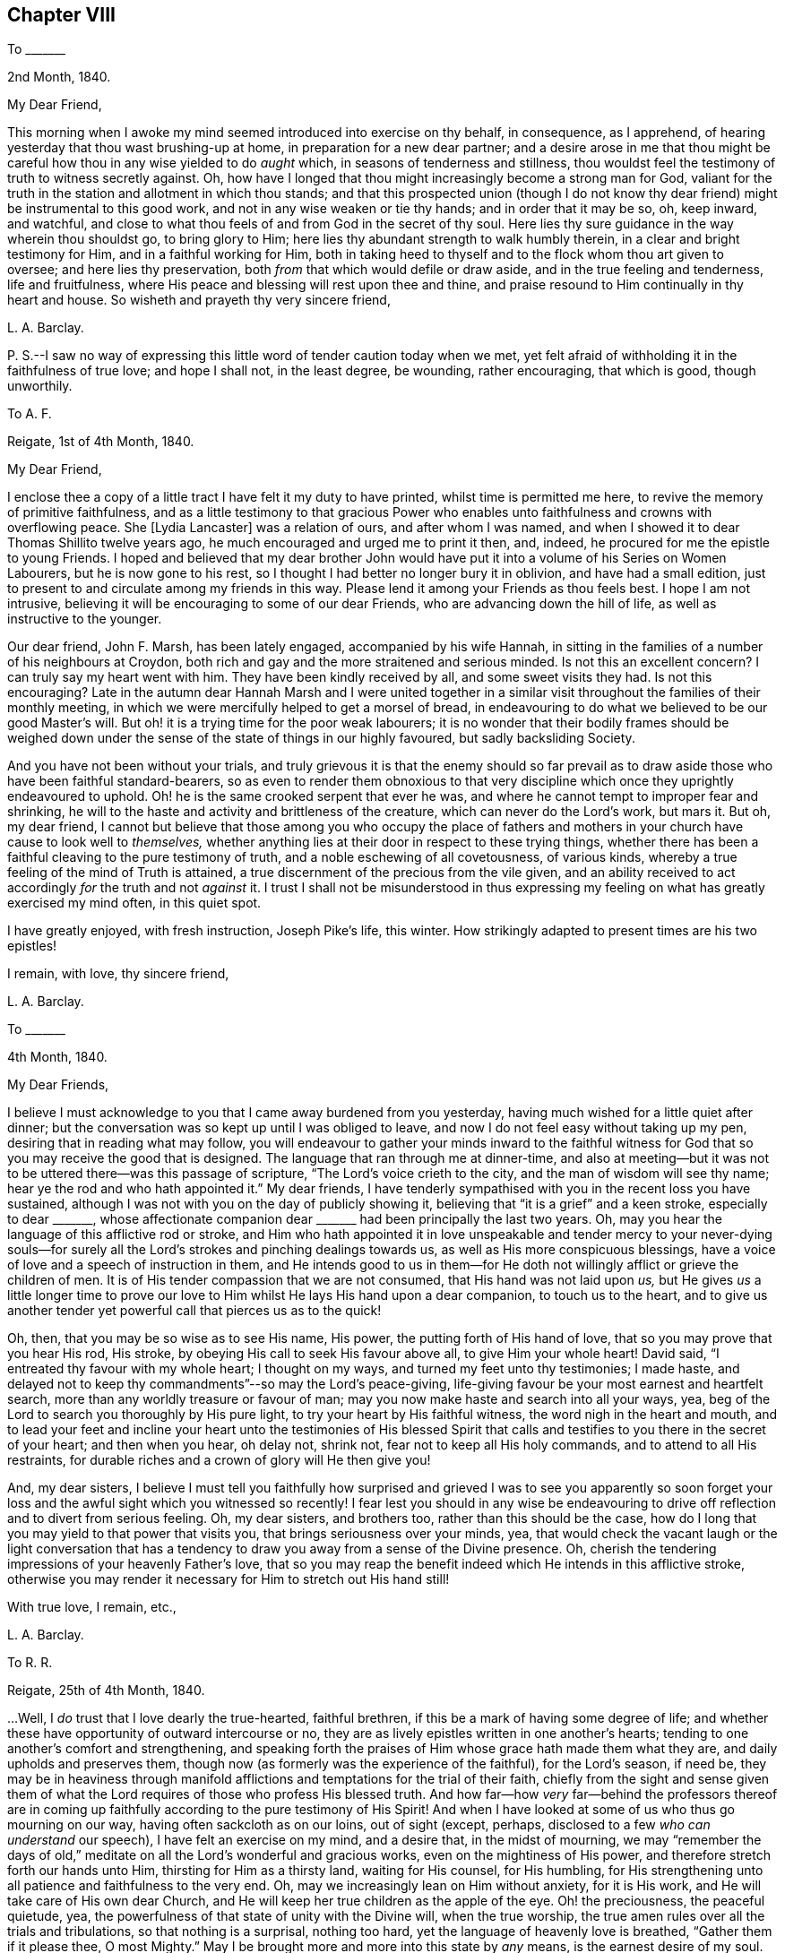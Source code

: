 == Chapter VIII

[.letter-heading]
To +++_______+++

[.signed-section-context-open]
2nd Month, 1840.

[.salutation]
My Dear Friend,

This morning when I awoke my mind seemed introduced into exercise on thy behalf,
in consequence, as I apprehend, of hearing yesterday that thou wast brushing-up at home,
in preparation for a new dear partner;
and a desire arose in me that thou might be careful
how thou in any wise yielded to do _aught_ which,
in seasons of tenderness and stillness,
thou wouldst feel the testimony of truth to witness secretly against.
Oh, how have I longed that thou might increasingly become a strong man for God,
valiant for the truth in the station and allotment in which thou stands;
and that this prospected union (though I do not know thy
dear friend) might be instrumental to this good work,
and not in any wise weaken or tie thy hands; and in order that it may be so, oh,
keep inward, and watchful,
and close to what thou feels of and from God in the secret of thy soul.
Here lies thy sure guidance in the way wherein thou shouldst go, to bring glory to Him;
here lies thy abundant strength to walk humbly therein,
in a clear and bright testimony for Him, and in a faithful working for Him,
both in taking heed to thyself and to the flock whom thou art given to oversee;
and here lies thy preservation, both _from_ that which would defile or draw aside,
and in the true feeling and tenderness, life and fruitfulness,
where His peace and blessing will rest upon thee and thine,
and praise resound to Him continually in thy heart and house.
So wisheth and prayeth thy very sincere friend,

[.signed-section-signature]
L+++.+++ A. Barclay.

[.postscript]
====

P+++.+++ S.--I saw no way of expressing this little word of tender caution today when we met,
yet felt afraid of withholding it in the faithfulness of true love; and hope I shall not,
in the least degree, be wounding, rather encouraging, that which is good,
though unworthily.

====

[.letter-heading]
To A. F.

[.signed-section-context-open]
Reigate, 1st of 4th Month, 1840.

[.salutation]
My Dear Friend,

I enclose thee a copy of a little tract I have felt it my duty to have printed,
whilst time is permitted me here, to revive the memory of primitive faithfulness,
and as a little testimony to that gracious Power who enables
unto faithfulness and crowns with overflowing peace.
She +++[+++Lydia Lancaster]
was a relation of ours, and after whom I was named,
and when I showed it to dear Thomas Shillito twelve years ago,
he much encouraged and urged me to print it then, and, indeed,
he procured for me the epistle to young Friends.
I hoped and believed that my dear brother John would have
put it into a volume of his [.book-title]#Series on Women Labourers,#
but he is now gone to his rest, so I thought I had better no longer bury it in oblivion,
and have had a small edition,
just to present to and circulate among my friends in this way.
Please lend it among your Friends as thou feels best.
I hope I am not intrusive, believing it will be encouraging to some of our dear Friends,
who are advancing down the hill of life, as well as instructive to the younger.

Our dear friend, John F. Marsh, has been lately engaged, accompanied by his wife Hannah,
in sitting in the families of a number of his neighbours at Croydon,
both rich and gay and the more straitened and serious minded.
Is not this an excellent concern?
I can truly say my heart went with him.
They have been kindly received by all, and some sweet visits they had.
Is not this encouraging?
Late in the autumn dear Hannah Marsh and I were united together
in a similar visit throughout the families of their monthly meeting,
in which we were mercifully helped to get a morsel of bread,
in endeavouring to do what we believed to be our good Master`'s will.
But oh! it is a trying time for the poor weak labourers;
it is no wonder that their bodily frames should be weighed down
under the sense of the state of things in our highly favoured,
but sadly backsliding Society.

And you have not been without your trials,
and truly grievous it is that the enemy should so far prevail
as to draw aside those who have been faithful standard-bearers,
so as even to render them obnoxious to that very discipline
which once they uprightly endeavoured to uphold.
Oh! he is the same crooked serpent that ever he was,
and where he cannot tempt to improper fear and shrinking,
he will to the haste and activity and brittleness of the creature,
which can never do the Lord`'s work, but mars it.
But oh, my dear friend,
I cannot but believe that those among you who occupy the place of fathers
and mothers in your church have cause to look well to _themselves,_
whether anything lies at their door in respect to these trying things,
whether there has been a faithful cleaving to the pure testimony of truth,
and a noble eschewing of all covetousness, of various kinds,
whereby a true feeling of the mind of Truth is attained,
a true discernment of the precious from the vile given,
and an ability received to act accordingly _for_ the truth and not _against_ it.
I trust I shall not be misunderstood in thus expressing
my feeling on what has greatly exercised my mind often,
in this quiet spot.

I have greatly enjoyed, with fresh instruction, Joseph Pike`'s life, this winter.
How strikingly adapted to present times are his two epistles!

[.signed-section-closing]
I remain, with love, thy sincere friend,

[.signed-section-signature]
L+++.+++ A. Barclay.

[.letter-heading]
To +++_______+++

[.signed-section-context-open]
4th Month, 1840.

[.salutation]
My Dear Friends,

I believe I must acknowledge to you that I came away burdened from you yesterday,
having much wished for a little quiet after dinner;
but the conversation was so kept up until I was obliged to leave,
and now I do not feel easy without taking up my pen,
desiring that in reading what may follow,
you will endeavour to gather your minds inward to the faithful
witness for God that so you may receive the good that is designed.
The language that ran through me at dinner-time,
and also at meeting--but it was not to be uttered there--was this passage of scripture,
"`The Lord`'s voice crieth to the city, and the man of wisdom will see thy name;
hear ye the rod and who hath appointed it.`"
My dear friends,
I have tenderly sympathised with you in the recent loss you have sustained,
although I was not with you on the day of publicly showing it,
believing that "`it is a grief`" and a keen stroke, especially to dear +++_______+++,
whose affectionate companion dear +++_______+++ had been principally the last two years.
Oh, may you hear the language of this afflictive rod or stroke,
and Him who hath appointed it in love unspeakable and tender mercy to your never-dying
souls--for surely all the Lord`'s strokes and pinching dealings towards us,
as well as His more conspicuous blessings,
have a voice of love and a speech of instruction in them,
and He intends good to us in them--for He doth not
willingly afflict or grieve the children of men.
It is of His tender compassion that we are not consumed,
that His hand was not laid upon _us,_
but He gives _us_ a little longer time to prove our love to
Him whilst He lays His hand upon a dear companion,
to touch us to the heart,
and to give us another tender yet powerful call that pierces us as to the quick!

Oh, then, that you may be so wise as to see His name, His power,
the putting forth of His hand of love, that so you may prove that you hear His rod,
His stroke, by obeying His call to seek His favour above all,
to give Him your whole heart!
David said, "`I entreated thy favour with my whole heart; I thought on my ways,
and turned my feet unto thy testimonies; I made haste,
and delayed not to keep thy commandments`"--so may the Lord`'s peace-giving,
life-giving favour be your most earnest and heartfelt search,
more than any worldly treasure or favour of man;
may you now make haste and search into all your ways, yea,
beg of the Lord to search you thoroughly by His pure light,
to try your heart by His faithful witness, the word nigh in the heart and mouth,
and to lead your feet and incline your heart unto the testimonies of His blessed
Spirit that calls and testifies to you there in the secret of your heart;
and then when you hear, oh delay not, shrink not, fear not to keep all His holy commands,
and to attend to all His restraints,
for durable riches and a crown of glory will He then give you!

And, my dear sisters,
I believe I must tell you faithfully how surprised and grieved I was to see you apparently
so soon forget your loss and the awful sight which you witnessed so recently!
I fear lest you should in any wise be endeavouring to drive
off reflection and to divert from serious feeling.
Oh, my dear sisters, and brothers too, rather than this should be the case,
how do I long that you may yield to that power that visits you,
that brings seriousness over your minds, yea,
that would check the vacant laugh or the light conversation that
has a tendency to draw you away from a sense of the Divine presence.
Oh, cherish the tendering impressions of your heavenly Father`'s love,
that so you may reap the benefit indeed which He intends in this afflictive stroke,
otherwise you may render it necessary for Him to stretch out His hand still!

[.signed-section-closing]
With true love, I remain, etc.,

[.signed-section-signature]
L+++.+++ A. Barclay.

[.letter-heading]
To R. R.

[.signed-section-context-open]
Reigate, 25th of 4th Month, 1840.

&hellip;Well, I _do_ trust that I love dearly the true-hearted, faithful brethren,
if this be a mark of having some degree of life;
and whether these have opportunity of outward intercourse or no,
they are as lively epistles written in one another`'s hearts;
tending to one another`'s comfort and strengthening,
and speaking forth the praises of Him whose grace hath made them what they are,
and daily upholds and preserves them,
though now (as formerly was the experience of the faithful), for the Lord`'s season,
if need be,
they may be in heaviness through manifold afflictions
and temptations for the trial of their faith,
chiefly from the sight and sense given them of what the
Lord requires of those who profess His blessed truth.
And how far--how _very_ far--behind the professors thereof are in
coming up faithfully according to the pure testimony of His Spirit!
And when I have looked at some of us who thus go mourning on our way,
having often sackcloth as on our loins, out of sight (except, perhaps,
disclosed to a few _who can understand_ our speech), I have felt an exercise on my mind,
and a desire that, in the midst of mourning,
we may "`remember the days of old,`" meditate on
all the Lord`'s wonderful and gracious works,
even on the mightiness of His power, and therefore stretch forth our hands unto Him,
thirsting for Him as a thirsty land, waiting for His counsel, for His humbling,
for His strengthening unto all patience and faithfulness to the very end.
Oh, may we increasingly lean on Him without anxiety, for it is His work,
and He will take care of His own dear Church,
and He will keep her true children as the apple of the eye.
Oh! the preciousness, the peaceful quietude, yea,
the powerfulness of that state of unity with the Divine will, when the true worship,
the true amen rules over all the trials and tribulations, so that nothing is a surprisal,
nothing too hard, yet the language of heavenly love is breathed,
"`Gather them if it please thee, O most Mighty.`"
May I be brought more and more into this state by _any_ means,
is the earnest desire of my soul.

I rejoice with thee in believing that the blessed truth shall prevail over all error,
light over darkness, life over death,
as there is a keeping close to Him who hath all power, yea,
who is of power to thoroughly purify the daughter of Zion,
even to purge away all her _reprobate silver,_ as well as her tin and her dross.
And in seasons of such solemn yet joyful contemplation, how do praises fill, yea,
resound from the temple of the heart unto Him that sitteth upon the throne,
and unto His dear Lamb that washeth and taketh away the sin of the faithful!

[.signed-section-signature]
L+++.+++ A. Barclay.

[.letter-heading]
To +++_______+++

[.signed-section-context-open]
5th Month, 1840.

[.salutation]
My Dear +++_______+++,

I believe I had best acknowledge that a feeling of earnest
and affectionate solicitude has attended my mind,
on your behalf, for several months past, which I have not known how to throw off,
and now last evening, as we sat up stairs after tea,
it seemed afresh to revive with strength,
so that it seemed to me best to endeavour to relieve my mind in this way.
I have looked upon these two affecting circumstances which
have occurred within a week`'s time in our little meeting,
as solemn warnings for you (as well as others),
whilst endeavouring to be diligent in business,
and to "`provide things honest in the sight of all men,`" to be also "`fervent in spirit,
serving the Lord,`" and thus to prepare to meet your God,
whether His summons be sent suddenly or not.

It is not from a desire to be forward in giving advice,
or to be intermeddling in other men`'s matters,
but from the view of the awful station in which I stand (most unworthily,
I know) as a steward, and the need to be faithful therein,
in order that I may be clear of the blood of all,
that I venture to acknowledge that I have long,
especially since your increase of business lately,
felt earnestly solicitous (as if it were my own self) that you might be
so _deeply_ sensible of the _responsibility_ of your present circumstances,
as that you might be scrupulously anxious that all your expenses and way of living,
the bringing up of your children,
and your whole ideas may be brought and kept in the closest manner,
that there might be an abstaining from even every appearance of evil,
that is from the desire of an appearance which you
cannot call consistent with a borrowed capital.
I would not wound, my dear friends, I assure you my heart would be tried to do so,
for I have deeply and very _tenderly_ sympathised with you under your many trials--but
I have a very _high_ sense of the importance and responsibility of borrowing,
and I do believe the danger is very great of the mind, by use,
losing this high sense and this tenderness of feeling on this subject,
unless the avenues thereto are closely guarded;
and thus persons are apt to get almost imperceptibly
into the use of many things which might be spared,
and out of that _scrupulous_ economy which would be desirable;
and thus difficulties may grow and impure methods be resorted to,
which may bring reproach on the blessed cause of truth which we profess,
and discomfort and pain to others around, as in poor +++_______+++`'s case.

But, my dear friends, if you mind and consult the Spirit of truth,
the faithful witness for God in the secret of every one of our hearts,
then you will not fail to be continually kept in
this high sense and tender feeling I have described;
you will be led into scrupulous economy and self-denial in all things,
in order that you may be just and honest towards all,
both "`in the _sight of the Lord_ and in the sight of men;`" and whilst engaged to be
diligent and "`not slothful in business,`" you will be preserved "`fervent in spirit,
serving the Lord`" with your whole heart and with your whole soul,
doing all things as to Him and not to men,
to gain their favour and to make a fair show in the flesh,
but eyeing the Lord at all times with _grateful, faithful_ hearts;
for _truly how_ has He brought you up as from a pit of distress!
and has He not promised that if you would mind His warning call,
and yield to His hand of power that has touched you again and again,
that then He would bless you again.
But oh, my dear friends, let Him bring you down in yourselves and break you to pieces,
and then you will be made up again tender, and faithful, and grateful, and just,
and humble; and, walking in His fear and in His counsel and might,
your example will shine as a light,
you will gather others to His blessed truth instead of scattering in _any_ wise,
and you will, through His mercy and love in Christ Jesus,
be prepared to obey His awful summons whenever served,
to give an account of your stewardship, to your own unspeakable and everlasting peace,
and the glory of God most high!

I hope you will read this in the fear of the Lord,
and then I know you will feel the love which constrains me to write it,
and I trust you will receive it in that love,
and then we shall be melted together in humble gratitude
before Him who causes us to love one another,
and to give and receive a word of faithful and affectionate warning.

[.signed-section-signature]
L+++.+++ A. Barclay.

[.letter-heading]
To Hannah Marsh

[.signed-section-context-open]
Leamington, 3rd of 6th Month, 1840.

I know +++_______+++ feels what the Dr says me, but thou knowest, dear Hannah,
this is nothing new to me,
and all my desire is to be mercifully preparing for the
summons to a much better home and heavenly country,
where I have often longed to be,
and latterly at some favoured seasons have been permitted,
in adorable goodness and condescension,
to feel an unspeakably precious union and fellowship with the just of many generations,
even, as it were, an union with their song.

[.signed-section-signature]
L+++.+++ A. Barclay.

[.letter-heading]
To +++_______+++

[.signed-section-context-open]
Reigate, 22nd of 6th Month, 1840.

[.salutation]
My Dear Friend,

I do not like to wait longer than a convenient opportunity
without at least beginning a letter to thee,
to show thee that it is not _out of sight, out of mind_ with me; nay,
I have often mentally visited thee in thy comparatively solitary situation,
and cannot but trust and believe that though trials
and depressing seasons may greatly abound,
yet that heavenly consolation and help is also mercifully extended, yea,
abounds sufficiently for thee, although thou mayest at seasons think hardly so,
or be hardly sensible thereof as thou couldst wish.
This reminds me of a sweet verse in J. Fisher`'s Diary:--

[verse]
____
Not to my wish, but to my want,
Do thou thy gifts supply;
Unasked, what good thou knowest, grant,
What ill, though asked, deny.
____

Oh! the sweet leaning of the childlike nature upon its Father,
which brings down the blessing of preservation--the
blessing of all things working together for good!
And this reminds me of a sweet instructive expression in
a letter which I saw lately of dear +++_______+++`'s to a Friend,
where, after alluding to the decease of my dear brother John,
and speaking of Him who is able to raise up others to supply the places of those
He removes from the militant Church to the Church triumphant in heaven,
he goes on somewhat in this way--"`and whether He sees good to suffer
His Church below to be driven again into the wilderness for a time,
or whether He will not altogether,
becomes not so much matter of importance to His servants, and to His handmaidens,
as to be found doing _no more nor less_ than He requires at their hands.`"
How excellent is this, how does it show the faithful, patient,
humble leaning of the true servant and handmaid, on Him who hath all power,
whose work it is and who will ever take care of His own dear Church.

In +++_______+++`'s letter,
he acknowledges a fear to withhold what has been
the fruit of deep bought and valuable experience;
at the same time _expatiates_ on the need of bearing with and yielding to one another,
where there is a difference of sentiment even in the highest matters.
Such is human weakness both spiritually and rationally, that we cannot see eye to eye, etc.
I told him in answer that I united with his remarks to a _certain extent;_
that we have need to get down deep away from creaturely reasoning,
and expediency and fear, as well as from creaturely zeal and activity,
and there to endeavour to feel what is consistent with the mind of truth,
what tends to advance the blessed truth,
and what would be likely to hinder or lessen the testimony thereof,
and that if this be the case with certain individuals
who are endeavouring to arrive at a true judgment,
I believe, though they may be of various growths and temperaments,
and not see exactly eye to eye in everything, yet that they will see _similarly,_
for they will all see as with the eye of truth,
and if there should be one of them that sees totally oppositely,
there will be a willingness to bear and yield, in so far as this;
a waiting and seeking still further to be clear as to the sense or mind
of truth--if _that_ sense be according to the view of the one,
then let all yield to that, but if it be according to the view of the many,
then let their view stand.

This sentiment of seemed to me to savour of modern
ideas that are so prevalent amongst us,
which under a plea of forbearance and charity,
lead to shrinking and winking at wrong things,
and would do away with simple faithfulness, and an honest, yet humble pleading for truth,
and I thought too it _trenched_ upon the _sufficiency_ of Divine
guidance under the plausible cover of a modest fear.

[.signed-section-closing]
With dear love, I remain thy friend sincerely,

[.signed-section-signature]
L+++.+++ A. Barclay.

[.letter-heading]
To +++_______+++

[.signed-section-context-open]
21st of 7th Month, 1840.

Thine to me was comforting.
We understand one another`'s speech,
and can enter into sisterly feeling one with another; and this is strengthening.
We enjoyed the beautiful ride to much; we could get no beds anywhere there,
the town being full of soldiers, and hardly any room to get our tea in.
However, we went to the select meeting.
It was a fearful time to thy poor weak friend,
but I was mercifully enabled to cast off my burden by reminding
Friends of +++_______+++`'s communication at the select yearly meeting,
and signifying how I had felt exercised under a belief that it was applicable to some,
and that in consequence harm had arisen to some of our beloved youth,
who had got thereby to desire and admire fine eloquent speeches,
that were mere sound without substance;
and even I feared to the going to hear such orators in their
chapels--that we must look and see what we were about,
for that if we opened the door but an inch, our young folks would push it wide open,
and then we should find a difficulty to bring it to again, etc.

The meeting next morning was exercising,
by reason of the waters being muddled by a mixture, but our dear friends,
+++_______+++ and +++_______+++, were instrumental to the clearance again.

Went on First day to +++_______+++ meeting, according to the pointing in my mind.
I felt it a sweet and strengthening time to me in much silence.
After a long time,
dear +++______+++ supplicated sweetly (and strikingly to my mind)
that what we might have communicated might be humbly received,
and sink deep, etc.
Afterwards +++______+++ had a few words, but my time was not fully come.
I trust I was preserved in patient,
humble waiting till after the epistle was read--and whilst it was reading,
the fire waxed hotter and hotter,
and it seemed shown me that I must stand up pretty
soon after it (lest they might break up the meeting),
and remain a little time in silence till my tongue was loosed;
and my good Master gave me faith and made me obedient,
and enabled me to relieve my mind fully to the young
people on going to other places of Worship,
and on the proper state of mind in worship, in which they should attend our own meetings, etc.

Oh, the great and gracious condescension to such a poor worm of the earth.
May I never refuse to obey so good a Master in the least thing again!
I should not have entered so into particulars, which may even savour of boasting,
but I thought it would encourage thee too, dear, to lean upon His good and mighty arm,
who can make way for His poor little ones where they can see none,
and out of weakness make them strong in His might.
Glory to His name forever, who only is worthy to be faithfully served,
humbly worshipped, entirely trusted in, and livingly praised!

[.signed-section-signature]
L+++.+++ A. Barclay.

[.letter-heading]
To +++_______+++

[.signed-section-context-open]
7th Month, 1840.

[.salutation]
My Dear Young Friend,

The sight of thy circulars has revived a feeling of concern on thy account,
which attended my mind last second day,
in hearing that thou intended adding jewellery to thy stock;
and I can hardly do otherwise than,
in the sincerity of true love and affectionate solicitude for thy best welfare,
express my earnest desire that thou mayest now, on thy first setting out in business,
_ponder_ the path of thy feet,
even seeking after Divine counsel to direct thy movements and bound thy inclinations;
thus shall all thy ways be ordered aright in the Divine fear,
and thy goings be established in the Divine peace and blessing.

I know thou hast been engaged in a business where the Friend had jewellery,
and the mind often by habit loses its susceptibility of the pure testimony of truth,
and becomes accustomed gradually to what the Spirit of truth would really testify against;
and then it is very natural, on beginning a business,
to fear that unless we accommodate our stock to others`' views,
we shall be in danger of losing some profit--and thus by giving way in little things,
dimness of sight and weakness of hands creeps almost imperceptibly over us,
so that we may be ready to answer that we do not see any objection to this or that,
or do not feel this or that required of us.
But, my dear brother,
this is a temptation of the enemy to rob us of that purity of sight and feeling,
and strength of action and example, which would contribute to our own great peace,
the help of others around, and the glory of God;
and this enemy will bring many plausible reasons to effect his purpose,
but he was a liar from the beginning, and abode not in the truth,
don`'t thou hearken to him nor be his servant,
but follow the testimony of the Spirit of Christ in the secret of thy heart;
and if thou art but simple and resigned enough,
He will give thee to see where thou shouldst draw the line between what is useful and
what is merely ornamental for the decking out these poor bodies to please the vain mind.
It is best to begin well,
for it is harder work afterwards to alter--and I feel it a serious thing for
a member of our highly professing Society to open a fresh business in our town,
and it behooves such to look well to the example or
testimony they are setting before their neighbours,
for we are very narrowly looked at by others,
who know what we ought to be (even lights in the world),
and believe that a consistent faithful walk is the way to
get respect and credit amongst all around us,
and will be a means of gathering others to Christ the truth,
instead of scattering from Him and serving the enemy, which a contrary conduct will do.

And so, my dear friend, as a faithful elder sister,
I would beg of thee not to be hasty in anything,
but to covet and seek after the inward pointings of truth,
and not shrink from them in this matter,
and then let nothing hinder thee from going simply and _nobly_ forward, fearing nothing,
and heeding not what others say or how they do,
and then I believe thou wilt reap the hundred-fold
for any little sacrifice thou mayest make,
even in this life, and be blessed of Him who can (thou well knowest) bless the little,
where there is a humble trust in a faithful walk before Him,
and who can also blast the much, where there is a yielding to our own understanding,
fear, or inclinations.
Oh, mayest thou indeed, by a faithful humble walk,
come up to the help of the Lord`'s cause in our little town and meeting;
so wilt thou be a strength, and comfort, and joy, to the exercised minds amongst us,
instead of any grief, and, dear +++_______+++, verily thou shalt be fed,
be abundantly blessed here, and have an enduring treasure hereafter in heaven.

[.signed-section-signature]
L+++.+++ A. Barclay.

[.letter-heading]
To John G. Sargent

[.signed-section-context-open]
3rd of 9th Month, 1840.

[.salutation]
My Dear Young Friend,

Thy aunt kindly let me see a part of a letter of thine,
describing thy appearing before an _earthly_ judge, which interested me much, and,
I may say,
melted my heart under a sense of the Lord`'s goodness to one of His dear visited children,
in taking away the fear of man,
and enabling to stand firm to the pure testimony of the unchangeable truth.
Oh! may we increasingly, in the feeling of His love and tender goodness,
yield up our hearts wholly unto Him, that He may lead us about, and instruct us,
and subject us under whatever He may be pleased to
require at our hands or to restrain us from.
Oh! how precious are these dealings and workings of His;
His "`works`" of grace as well as of creation truly "`are great,`"^
footnote:[Ps. 111]
past finding out or comprehending by the natural, unregenerate man;
but wonderful and precious, and as such "`sought out,`" continually observed,
and yielded unto by the humble, meek ones, who, indeed, "`have pleasure therein.`"
To these He will show the power thereof,
and overcome all their enemies--these experience that He is "`gracious
and full of compassion,`" that He is near to support,
to "`give meat unto them that fear Him,`" and that He will ever be "`mindful
of His covenant,`" that "`His commandments are sure`" and safe,
and "`stand fast forever,`" yea, that the work of His grace is honourable and glorious,
bringing redemption unto His people that yield unto Him,
making them truly honourable and crowning them with glory.
Oh! then, let us cast ourselves as into the hand of His power or grace,
that He may break us to pieces continually in ourselves,
and bring us to nothing as to our own willings, runnings,
or devices--that He may mold us as He will,
and raise up His own pure life into dominion over all,
and thereby prepare our hearts as an habitation for His holiness.

God setteth the solitary in families, and He biddeth such to remember Abraham,
the father of the faithful--"`for I called Him _alone,_
and blessed and increased him;`" so, my dear brother,
if thou art careful to walk in the footsteps of faithful Abraham,
thou mayest be instrumental to gather families unto the Lord,
even in that apparently desolate and benighted spot--for faithfulness leads to fruitfulness.
Oh! it doth spread a sweet savour and a substantial life all around,
whereby many may be helped and the Lord glorified,
even though it be in the midst of fiery trials.^
footnote:[Isa. 24:15]
Therefore faint not, neither let in discouragement, because thou hast no outward helper;
for the Lord thus proves thee in tender love,
that thou mayest look to none or lean on none but Him alone,
who is all-sufficient to make the weak strong, and a little one as a strong nation,
and a feeble one as David valiant for the truth,
even to run through a troop of fears and to leap over a wall of difficulties,
and to stand firm upon the Rock of Ages,
and to know the goings established in the unchangeable truth,
and the new song of praise put into the mouth, unto Him the strength and Redeemer.

The present is not a time to look out to any for help or example;
for all are not Jews that say they are or appear to be--all are
not so united by subjection to Christ the blessed truth (even knowing
Him in their inward parts) as to have the mind of truth,
and so to be preserved from doing anything against the truth.^
footnote:[2 Cor. 13:8]
These not being faithful to the true light which shineth in the secret of the heart,
however plausible they may appear, are but in the twilight,
and cannot stand up for nor uphold the pure dispensation of the Gospel,
which is that of the Son in Spirit, therefore they are not trusty waymarks.
Oh, then, the need for us to dwell deep,
to be frequent and fervent in an inward exercise,
and waiting before the Lord in the silence of all flesh!
It is here that the faithful of all ages have had
their strength renewed and vision cleared;
it is here that a true knowledge of ourselves is
given--and we can never too well know our own weakness,
and nothingness, and natural vileness,
and the more we know of ourselves the better we shall be able to feel and discern others;
and here it is, in this lowly, humble, patient state,
that the Lord delights to reveal of the mysteries of His kingdom,
to ordain strength and to perfect His praise,
even out of the mouths of His babes and sucklings.
Therefore may we, my dear friend,
increasingly gather into this quiet habitation and place of true prayer,
keeping out of all our own willings, and runnings, and haste,
and then the blessed Spirit of Christ will arise and give
a clear testimony and a certain evidence of its own self,
and as we join in with the lowly appearance thereof, in the obedience of the true faith,
it will give not only strength but seal peace to the obedient.

Farewell.
With sincere desires for thy, as for my own, preservation in faithfulness, watchfulness,
and deep humility, I remain, etc.,

[.signed-section-signature]
L+++.+++ A. Barclay.

[.letter-heading]
To Hannah Marsh

[.signed-section-context-open]
Margate, 19th of 9th Month, 1840.

[.salutation]
My Dear Hannah,

Having an hour`'s leisure at C. W.`'s where I lodge, I thought I would begin,
if not able to finish a letter to thee.
I hope, my dear friends, you have thought of me hereaway,
and breathed for my help and preservation,
for no one I think has greater need of the prayers of the faithful,
and no one could have come out more poor, and empty, and blind, and stripped,
on such an errand!
Thou wouldst hear we stopped a few hours at Croydon,
and were refreshed by thy husband`'s kindness and company.
We proceeded to London in the afternoon,
and called on J. and M. Peirson for an hour before tea, which we took at J. Burtt`'s,
and lodged there.
It was affecting to see poor +++_______+++ come in,
and it brought humbling instruction to my mind.
J+++.+++ B. saw me into the Folkestone coach.
I had a painful ride to Ashford, as relates to the poor body, but, through favour,
was helped in mind, which having been stripped and brought low, was now clothed,
as it were, with exercise towards the dear Kentish Friends,
as I drew near them outwardly.

Dear Hannah, it was the "`cottage of peace and content`" I went to,
and felt it a comfortable resting place; dear Letitia Hagger, like a dear sister,
so kind and tender.
The two meetings at Ashford were times of exercise and relief to me;
I could truly say I had been or "`was brought low, and the Lord helped me.`"
The time between meetings I passed quietly with L. H., and went to tea at E. J.`'s;
had a little time with her,
and also with her little boy and with the young man in the shop next morning,
as well as opportunities with dear L. H. and her little maid,
so my time was closely filled up there.
On second day I went on with other Friends to Folkstone.
The select meeting was truly an exercising time to me,
as well as the meeting next morning, but, through merciful help,
I was enabled to relieve my mind,
though in a humbling way to the creature--the latter
was much more relieving than the select meeting.
I do hope I did no harm, although it was hard work to utter close things,
especially to elders--but it is the Master`'s favour we must seek for,
in just handing what we believe He gives us--no more and no less.
I think I generally come shortly off rather than go beyond, but it is more safe.

It was a large quarterly meeting and many visitors.
Elizabeth Beck (who was acceptable in the second meeting) and her son
Thomas Beck (who was engaged in testimony and supplication) were there;
the line of the ministry was very much in accordance with my exercise,
which was an encouragement to me,
and cause of humble gratitude to Him who gives power
to those who feel they have no might of their own.
On fourth day morning I had sittings with several Friends,
and after dinner went on to Canterbury; next morning was at their meeting,
where there were several attenders, and had sittings with +++_______+++ and +++_______+++;
and after dinner came on here with S. D. as my kind guide.
Meeting here yesterday was very exercising, several strangers,
but endeavoured to do as well as I knew how.
I am to go to Dover this afternoon,
and I suppose to Maidstone on third or fifth day next,
and I rather expect to attend that meeting on First day week, in the morning,
and Rochester in the afternoon, which would I suppose finish what I have before me.
It seems desirable to attend both those meetings on First day,
otherwise I should not prefer doing so.
And now, dear, I have given thee a very particular account, if not a selfish one,
but I knew thou wouldst like to hear all.
I have had a long and interesting letter from dear A. Cruickshank,
giving account of many acceptable public meetings held by and in Scotland,
which rejoices my very heart.
I do trust there will be a gathering to the true Shiloh thereaway,
though we may not live to see it, and a great people come forth to praise the Lord!

Farewell, my beloved friend.
I have been quite favoured as to health ever since being actually on service;
what a kind good Master! may I hold nothing back!
Continue to breathe for my preservation, and believe me thy very affectionate friend,

[.signed-section-signature]
L+++.+++ A. Barclay.

[.letter-heading]
To A. and E. R.

[.signed-section-context-open]
10th Month, 1840.

The remembrance of you is very fresh to me.
I do indeed feel much for you in what must be a solitary situation,
now that your dear earthly parent is removed from you,
who was such a stay and sweet savour in the meeting.
But oh, my dear friends, let us hold on our way, however solitary,
and not cast away our confidence,
which hath great recompense of reward--the power of the Lord is over all,
is able to overcome all weaknesses and disease, fears and foes.
Oh! how many, and lively, and strong are the foes of our own houses or hearts;
they are like the goods of the strong man armed,
of various kinds in strength and beauty apparently;
but the Lord`'s power is able to turn them all out,
and to cleanse and sanctify the heart, to anoint it,
to fill it with beautiful offerings and a cloud of incense!
So don`'t let us faint, nor yet fear, but increasingly yield up unto His power,
who is able to do this both in ourselves and others,
individually as well as in our little gatherings or churches.
I think He has said, after promising every mercy, that He will be sought unto,
as to His people formerly;
that He would yet for all this be inquired of by them to do it--so let
us be very frequent and deep in an inward exercise of mind before Him,
craving that He would be with us in the way that we go, baptise, strengthen,
and anoint us from day to day, that we may be confirmed in our faith,
and strengthened in faithfulness to bear a living
testimony for Him in our little day and generation.
Thus shall we know our lamps to be brightly burning, and our loins to be girded afresh,
even from day to day, with the truth,
and then shall we be ready at what hour our good Lord may come.
And blessed shall that servant be whom the Lord, when He cometh,
shall find doing as He bids him.

Oh, we shall have nothing to spare, so we have need to lose no time,
even in the approaching evening of life, as it were, to bring in all the tithes,
even the small tithes, into the treasury.
Oh, we must not, how can we, withhold anything from so good a Master,
who is so willing to pass over and condescend to our great weakness,
is so very tender towards us,
and ready to hold out a hand of gracious help at all times of need--yea, He still saith,
I, even I, am He that comforteth you,
who art thou that thou shouldst be afraid of a man that shall die,
and forgettest the Lord thy maker, who divided the sea (oh, has He not done it often?),
whose waves roared, that made the depths a way for the ransomed to pass over.
And He is mighty on the behalf of those who fear Him,
and yield to His redeeming arm of power,
and He will bring them even with singing unto Zion, and everlasting joy upon their heads,
and they shall obtain joy and gladness, and sorrow and sighing shall flee away.
Then let us lift up our heads in hope, and humble trust in His divine guidance;
let us lift up our hearts in simplicity of resignation,
and holy subjection to His blessed will, and then will He not preserve us,
establish the work of our hands upon us, even in His peace and blessing,
that it shall not be in vain in the Lord, but tend to His glory.
I feel much for you; I believe He will not fail or forsake you,
who is a friend that sticketh closer than a brother.

[.signed-section-signature]
L+++.+++ A. Barclay.

[.letter-heading]
To John F. Marsh

[.signed-section-context-open]
Reigate, 6th of 10th Month, 1840.

As our monthly meeting draws on, it brings _renewed exercise_ with it.
I hope to be shown what to do and what to leave undone,
to be strengthened with faith though my outward man be weak.
You will feel for me.
There is nothing too hard for the good Master,
and surely I can hold nothing back from Him who has
hitherto helped and dealt very tenderly with me.
I desire to trust all to Ilim, body and spirit, and to be wholly given up,
for it is very uncertain if I see another year.

[.signed-section-signature]
L+++.+++ A. Barclay.

[.letter-heading]
To the Same

[.signed-section-context-open]
Reigate, 22nd of 10th Month, 1840.

Thy kind letter was very welcome--the brotherly encouragement
it contained was truly acceptable and cheering,
for thou knowest at such times we have many low seasons and deep plunges.
We were favoured greatly at our monthly meeting by a precious covering of heavenly good;
and at the conference I returned my minute for Kent, and asked for another to visit,
in Gospel love, our dear young friends of Brighton meeting,
and such other service within that monthly meeting as I might feel required.
There were several sweet expressions of sympathy and unity (as I was told after),
and I was liberated for the work.
Nature shrinks from turning out again at this season and
in such weakly health--my cough still hangs on me;--yet,
blessed be the Lord, I have a little grain of faith,
that as my day is so will be His strength all-sufficient,
if I do but yield to His good and tender hand.
Crave for me that I may be so helped and preserved from doing any harm.
I remember this is your monthly meeting at C+++_______+++; hope you have had a good meeting.

[.signed-section-signature]
L+++.+++ A. Barclay.

[.letter-heading]
To Hannah Marsh

[.signed-section-context-open]
Reigate, 30th of 11th Month, 1840.

I have indeed great cause to look back with humble gratitude to Him who graciously
condescended to be near me in my many low seasons and times of extremity,
and sent me help from His sanctuary, and strengthened me out of Zion,
in His unspeakable goodness and tender pity.
Ah, it is indeed of His tender compassion and mercy that
we yet live and have hope towards Him,
and that we are any moment and every moment kept
not only from slipping but from downright evil.
And I desire now, in returning to my peaceful home,
to be ever kept in this lowly and dependent state,
and that I may from day to day seek after His humbling, His renewing,
His quickening power upon my spirit, that so all may be kept fresh and savoury,
and that there may be a growth known from one degree of grace to another--a being continually
renewed in the heavenly knowledge (which is life) as well as preserved in it.

I had near forty sittings at Brighton, beginning with young men at shops;
then went to the monthly meeting at Chichester, and stayed First day there,
sitting with all their (few) members; afterwards to Lewes,
and had a few sittings there--the _Brighton_ children at the school,--attended their meeting,
and then to Brighton meeting last fifth day to finish.

[.signed-section-signature]
L+++.+++ A. Barclay.

[.letter-heading]
To +++_______+++

[.signed-section-context-open]
Reigate, 5th of 11th Month, 1840.

[.salutation]
My Dear Friend,

I think it is good for fellow-feelers and fellow-sufferers
to commune as it were by the way often together;
and though such communications may often be of a sad or mournful cast,
if they be but in the Divine fear, and in remembrance of His mighty power,
which is over all weaknesses, and all trials, and all the powers of darkness,
I believe there will be a little gathering of strength by the way,
a little lifting up of the heart in renewal of humble trust and confiding hope,
of fervent love and fruitful dedication, yea, and of heartfelt,
grateful praise unto Him whose tender mercies and tender care are over all His works,
but especially over His sincere, upright-hearted ones, however poor and needy,
despised and tried!

Ah, my dear friend, in thinking of thy letter,
and of thy communications in affectionate freedom to me,
I am struck with the feeling that the Lord knoweth best what is good for us,
and all His dealings and permissions towards us, however pinching and proving to nature,
are intended for our good, in tender love, and not to grieve us.
Oh, then, may we increasingly yield up ourselves into His tender good hand,
suffer Him to lead us about and instruct us in all things,
and never grow weary or repine,
then will that nature in us be gradually starved
and worn out which He would have to die in us,
and His own pure life will be raised up in dominion over all,
in which we shall be enabled to hope all things and endure all things even to the end.
It is often very instructive to me to watch His different
dealings with different individuals and instruments;
and I have great pleasure as well as instruction in thus
seeking out and marking His great works of grace.
He knows best how and when the fruit-bearing branches require pruning,
and He varies the turnings of His tender hand to each of their temperaments,
according to what they require for a vigorous and healthy and fruitful growth.
Oh, then, that we may not start aside, nor yet sink under these various operations,
but endeavour, as it were, to drink in all the good designed,
that we may increasingly bring forth sound, well-seasoned, and well-flavoured fruit,
to the praise and glory of the great and good Husbandman.

[.signed-section-signature]
L+++.+++ A. Barclay.

[.letter-heading]
To +++_______+++

[.signed-section-context-open]
Reigate, 6th of 12th Month, 1840.

Ah! my dear friend, I have seen, as I have thought,
a great snare to our ministers and to our dear young people in the free, familiar,
and even light manner and conversation which has of late years sprang up amongst us,
with the view of being attractive and pleasant to our young people,
"`and as such are not fully given up.`"
Instead of ministers and elders being a reproof to what is of an evil tendency (that is,
what _springs from_ the vain mind or the worldly spirit,
and pleases it in others) by their weightiness of spirit and inwardness,
they are too generally shaking hands, as it were, with these things,
or with the dear youth in their unfaithfulness or
shortcoming up to what truth would ever lead into,
instead of helping them up to a higher state.
For I do believe there is a faithful witness in the hearts even of dear children,
which causes them to admire a faithful consistent walk,
and that they will feel the evil kept down, and the good strengthened,
in being with such weighty characters, although nature may kick against the restraint.
Nevertheless, do not mistake me; I believe this weightiness will never bring gloominess,
but will give an innocent cheerfulness.
If thou looks at pages 71, 72, and 73 of [.book-title]#Mary Peisley`'s Life,#
thou wilt see how she felt,
and this is what I have earnestly coveted after these twenty-one years, but,
alas! how far behind am I. I assure thee,
I much more often feel that my freeness and openness is cause for mourning,
than the opposite condition of silence and reserve; nay,
how _many_ times have I longed for the silence and reserve
that characterised me when _I first saw_ thee in 1821,
lest I might draw any, like Absalom, from their true King!
Let me be vile and weak that He may be exalted and loved above all!
Crave for me that I may be increasingly made and kept faithful, watchful,
and humble in the Divine sight, abiding in the true Vine,
receiving daily fresh sap or life from Him,
that so there may be a continual freshness and fruit
found to the praise of the great Husbandman,
as well as a true oneness (in the true unity) with all the living branches in Him.

Farewell. With much love, I remain thy friend sincerely,

[.signed-section-signature]
L+++.+++ A. Barclay.

[.letter-heading]
To Lydia C.

[.signed-section-context-open]
Reigate, 29th of 12th Month, 1840.

[.salutation]
My Dear Friend,

I do not like thy kind letter of the 10th should go long unanswered.
I am pleased by thine to find thy health is favoured to hold up,
and that thou art in the salutary practice of a regular
walk daily as a means to retain so great a blessing.
No doubt the constitution is braced by the frost,
although we do hear of divers dear elderly and delicate ones being removed by death,
as is generally the case in the extreme seasons of heat or cold,
but no doubt it is all ordered in wisdom and love,
the righteous (or upright) are taken away from the evil to come,
and we that are allowed to remain a little longer,
are afresh warned and exhorted thereby to be diligent and watchful,
and to arise and trim our lamps afresh--even that
we may again and again yield to the Lord`'s trimming,
and emptying, and cleansing hand of power,
and seek to be renewed and filled with His heavenly oil,
that the light that He bestows upon us may shine clearly and brightly to all around us,
to His glory and the gathering of others under the precious influence thereof.

Thou kindly asks me about my visit at Brighton.
Through condescending goodness I was helped to relieve my
mind of the burden I had felt in going from house to house,
and in some cases visiting our dear younger Friends individually in their families.
I need not to thee say it was truly a weighty and
exercising service and deeply humbling to the creature,
often being led in a close way and foolish looking; no doubt, feeling after every word.
If the good in any has been a little helped up,
I am sure the glory belongs only to Him from whom the ability came,
and if I might but be preserved from bringing the least reproach on the precious cause,
what a favour it will be! for oh, how great is the encompassing weakness;
it is a wondrous mercy that we are kept any moment, and every moment,
from slipping and from evil!
Grace! grace! we may and must say continually.
I felt much exercised on the subject of the essay meetings and
also the fancy work that has crept in so much amongst us,
and had to press upon them to search and try all
their ways by the unerring light of Christ,
all that they put their hands unto or employ their time in;
for that the enemy of their souls`' true peace might lead them,
with apparently very good and plausible motives, into things whereby the wisdom,
and activity, the vanity and pride of the creature would be greatly fostered, yea,
excited, which ought to be crucified and brought to nothing! Alas! dear Lydia,
how is the man`'s part nourished and strengthened by the sort of education
and bringing up of children that is now in vogue amongst Friends;
we are sadly apostatised!
I was at Chichester sitting in their families, also in a few at Lewes.
My health was wonderfully preserved, and, through favour,
I came home stronger than I went.
May the Lord help and keep His poor worm living, and unto the very end!

[.signed-section-closing]
Thy sincere and affectionate friend,

[.signed-section-signature]
L+++.+++ A. Barclay.

[.letter-heading]
To A. R.

[.signed-section-context-open]
2th Month, 1840.

Whilst at B+++_______+++ I felt constrained to press upon the dear young people
to search and try _all their ways_ by the unerring light of Christ,
all that they put their hands unto or employed their time in,
lest they should in any degree be led, with an apparently good and plausible motive,
into such things as might excite the creaturely activity or wisdom,
or please the vain mind, or promote the worldly spirit either in themselves or others;
all of which ought to be mortified or subdued and brought to nothing.
I spoke on the subject of the essay meetings.
I was sorry to find these essays are encouraged in our schools, whether public or private.
Alas! how is self (or the man`'s part, as Isaac Penington says) fostered by these things;
but few see it to be so, nor the consequences.
Ah, the Spirit of Christ must regulate all our affections, and desires,
and good feelings, as well as curb the bad.
I fear with some dear friends there is too much of an entwining about one another,
and living like parasitical plants upon the life of others,
instead of having a good root and bottom themselves,
and something of a living upon the love and sympathy and tender feeling of others;
but anything that draws us away from an inward dwelling and feeling, yea,
and an inward dying, is dangerous,
however _much_ it may look as if it would strengthen and nourish
the right thing--it may only foster a sickly growth that
does not promote full-flavoured and rightly-seasoned fruit,
nor yet such firmness in the Root as may bear the stormy, proving wind.

I felt thy kind expressions very grateful;
surely I above all others need the prayers of the faithful.
If I might but have been preserved from bringing
the least reproach on the cause of truth,
what a favour it would be! but many and deep are
often my plungings in returning home on these occasions.
I know that constant sunshine is not good,
and baptisms even unto death are necessary to cleanse
and to prepare for what further may be required.
Oh! saith my soul, that patience may have her thorough work,
that nothing may be lacking that may tend to the glory of the Creator,
or to the utter abasement and entire purification of the creature.

[.signed-section-signature]
L+++.+++ A. Barclay.

[.letter-heading]
To A. R.

[.signed-section-context-open]
1st Month, 1841.

The account of the dear soldier really seemed to do me good in the midst of a low season.
It was indeed cheering to hear of good springing up in the heart of the dear youth,
and a willingness to take up the cross,
and despise the shame that attends a confession of the truth.
I could not but think how it would have gladdened the heart of my dear brother,
who rejoiced in the spreading of truth, through suffering, even through tribulation and,
as it were, the blood of the martyrs or witnesses.
I have thought that similar would have been your
dear father`'s feelings (whose memory is blessed).
But these dear departed spirits do join with us below
when permitted thus to praise the Lord in our hearts,
only after a more heavenly and purified sort, even in the angelic chorus.

Our thoughts and desires are often directed towards the dear youth,
craving that he may be preserved firm and steadfast
in the faith and patience of the saints,
and then I have no doubt that whatever he has suffered, and however trying to nature,
that it will tend to the glory of the Lord and the spreading of His excellent truth.
There is danger of taking such, as it were,
out of the Lord`'s good hand that would lead them gently on,
and be their all-sufficient support and comfort.
Much notice has drawn them out of that deep exercise and lowly abiding,
which would have worked to their greater deepening and more true and safe growth.
I feel tenderly for such,
and know that the word of encouragement and counsel may
often be very helpful to them and necessary at times.
How surely, and wisely, and excellently will truth guide us, even to an hair`'s breadth,
as to our steppings towards them,
or the puttings forth of our hands to the support of the testimonies thereof,
if our eye is but single enough, and our heart simple enough,
in looking for and minding the sweet gentle pointings thereof in the secret of our hearts,
even leading to the denial and humiliation of self in all its twinings.
I am fearful lest anything of nature creep up in me.
Oh, how necessary then to watch both sides,
lest it should prompt or lest it should hinder and dismay!
I am often ready to conclude I can no more put my hand to such awful work,
yet I know the Lord`'s power is sufficient to preserve as well as to strengthen.
May we increasingly yield to it, and then all will be well to the end.

[.signed-section-signature]
L+++.+++ A. Barclay.

[.letter-heading]
To R. B.

[.signed-section-context-open]
4th Month, 1841

[.salutation]
My Dear Friend,

In looking back to thy late visit to us,
my mind seems to be arrested at our conversation
on the death scenes of some of our younger Friends,
whose lives had to us appeared more to be marked for following their own
inclinations than for subjection to the crucifying power of truth.
I have sometimes thought that, on these occasions,
expressions indicative of sweetness or comfort are much spoken of and come abroad,
while the previous deep sense and humbling view of many former shortcomings or backslidings,
and the passing through the judgments of the Lord therefore, whereby redeeming is known,
and the purifying of the blood of Christ is rightly felt,
is often kept hid in the bosom of the dear invalid, or not made known by the relations,
lest it should have a gloomy or discouraging effect.
On the other hand,
we know how easy it is for some to be buoyed up and
buoying themselves up in a false hope and ease,
and this may be carried on to a very late period!
At the same time, we also know the tender goodness of the Lord,
who can at a very late hour so touch, and melt, and subject the soul,
can so shine in the heart and enlighten to see His glory,
as to change by His Spirit even as in a moment.
But I believe it is best for us not to dive into these things that are too high for us;
we have full enough around us to warn us to "`use diligence to
make our calling and election sure,`" by a faithful cooperation
with that Divine grace which appears to and visits us for our salvation,
and _abundantly_ will work in us to will and to do according to the Lord`'s good pleasure,
if we yield thereunto.
There is also plenty of encouragement for the humbled and returning penitent
not to despair or doubt the Lord`'s unutterable goodness and almighty power,
whose mercy is as His majesty infinite!
Oh, then, may we be both warned against in any wise drawing back,
lest we should come short of His promised rest,
and be encouraged to press forward in the way of known duty,
in the belief that we shall not fail to reap if we faint not.

And, dear R., while I have the pen in hand,
I would express the sincere desires that I feel for
thy best welfare and growth in the truth.
Do not be looking too much out at others,
lest thou shouldst be either stumbled or led by them improperly.
"`Every tub must stand on its own bottom,`" is a true saying.
It will not do for us to be leaning on the opinions
of others any more than on their help and encouragement.
This is not a good foundation;
it is but a sort of parasitical life that looks fair and elegant,
while the growth and strength of the substantial
tree of God`'s right hand planting is thereby hindered,
and eventually the life thereof decay.
Let thy attention then be more and more turned inward to mind the piercing,
quickening word of life that is nigh in the heart and mouth.
Wait for and feel after the gentle secret influences
thereof upon thy spirit day by day to humble,
cleanse, quicken, and strengthen thee;
thus shalt thou know thy spiritual senses by reason of use to wax stronger and stronger--the
ear of thy soul to become more and more quick in understanding the dear Master`'s voice--thy
spiritual vision more and more clear to perceive the guidings of His heavenly eye^
footnote:[Ps. 32:8]--thou wilt the more readily
be able to smell what savours of God or not--yea,
wilt be increasingly permitted to taste the sweetness of His great goodness,
and acutely to feel the gentlest touches of His power within to constrain or to restrain.

Thus nourished by fresh virtue continually from Him, thy life and beloved,
thou wilt be led on gradually and safely from one
degree of growth and fruitfulness to another;
and waiting thus on the Lord in the way of His inward judgments,
even until judgment dwell in the wilderness and righteousness
remain in the fruitful field,
thou shalt truly know "`the work of righteousness shall be peace,
and the effect of righteousness quietness and assurance
forever,`" and that God`'s true-hearted,
faithful people do "`dwell in a peaceable habitation and in sure dwellings
and in quiet resting places,`" although many are their afflictions,
and they have to pass through much tribulation,
and the shoutings of their soul are "`all of His grace,
all of His unutterable grace in Christ Jesus.
Glory to Him forever!`"

[.signed-section-signature]
L+++.+++ A. Barclay.

[.letter-heading]
To A. R.

[.signed-section-context-open]
6th Month, 1841.

I hear is +++_______+++ gone to Millbank.
I hope he will have much time for waiting on Him who has
revealed Himself to him in the secret of his heart,
and gives him strength to testify against their wicked doings.
Ah, here lies his strength,
even in waiting for and yielding unto the Lord`'s power inwardly revealed,
and then a prison may be a growing place, a deepening place,
and as a palace for the enjoyment of the Lord`'s presence, the King of kings!
May this work for the tendering of many hearts.

[.signed-section-signature]
L+++.+++ A. Barclay.

[.letter-heading]
To J. B.

[.signed-section-context-open]
Reigate, 6th of 8th Month, 1841.

[.salutation]
My Dear Friend,

Thy kind letter during the yearly meeting I felt truly acceptable, nay,
may I not say strengthening too, however poor thou mayest feel thyself,
and unworthy to hand even a cup of cold water to a fellow-pilgrim.
Ah, my dear friend,
we know not sometimes how helpful an acknowledgment of love and unity,
or even a mere tender squeeze by the hand showing as much may be; therefore,
it is well indeed to yield to little pointings,
for the true fellowship is very strengthening, and,
alas! there is but too little of it now-a-days,
so that the poor exercised ones go bowed down as it were all the day,
besides having to bear many wounds to their best life from without,
and many deaths to pass through within,
in order for their purification and the slaying (and
the keeping slain) of the wrong nature!

Oh! it is comforting, and it seems to give one a little lift on one`'s way,
to receive a salutation from a neighbour as we pass along,
that is going towards the same city of abiding habitation and of peace!
But how very many imitations are there of all the good things in Zion,
even by the enemy of our soul`'s peace, so that it is hard to trust any,
and the fear is great of being mistaken ourselves!
But in the pure fear is the true preservation,
and in the silence of all that is of the flesh is the true voice heard clearly,
and the true feeling is given of what is right and what is wrong,
so that I often remember with instruction what one of our ancient worthies said,
that when there was more of the true silence and retirement amongst us as a people,
there was more of the true knowledge of ourselves, of others, and of God,
the true discerning of all things;
and it is for want of this inwardness that we have so many young
people intruding into things that are too high for them,
speaking as if they were grown men in the truth all at once,
not knowing themselves or the power of God sufficiently--as well as so many older
Friends that have not attained the strength that was designed them,
nor that degree of union with the truth,
whereby they should be able both to discern others,
and to "`know what Israel ought to do.`"
Ah, I can well say with thee, "`The fathers, the mothers, where are they?`"
But, dear friend,
let us not sink too low in discouragement at the state of things amongst us,
a poor backsliding and rebellious people,
nor cast away our confidence in that Divine arm that
will ever be sufficient for His truehearted,
clean-handed Israel, however small and scattered a remnant they be!
I believe these, as they keep close to His Divine gift in the secret of their hearts,
will be hid as in the hollow of His holy hand during
the shakings and siftings that must come upon us,
and will daily seek after and receive His heavenly strengthening to walk faithfully,
watchfully, and humbly before Him in their different lots to the end of their day.
And oh, saith my soul, that thou and I may be of this happy number.
Wherefore, let us take unto us "`the whole armour of God,
that we may be able to withstand in the evil day;`" let us "`take heed unto ourselves,
watch and pray always that we may be accounted worthy
to escape all these things that shall come to pass,
and to stand before the Son of man.`"
And, my dear friend, in order that we may become "`strong in the Lord`" and for the Lord,
even "`in the power of His might,`" I long that we may be more and more
faithful in the little that we do already know and feel of and from Him,
and then I believe He will gradually increase our knowledge of Him, our feeling for Him,
and our ability to work for and with Him,
to our own great peace and the help of the body;
for as one member grows all the members partake of
and feel that growth and increase of strength.

We had a more quiet and agreeable yearly meeting than usual,
and there seems a tender visitation to the youth,
and more of a yielding thereto than has been perceptible for some years,
which is truly comforting to some of us poor mourners.
Still there is much evil underneath that has to be
worked out both _to_ sight and _out_ of sight.
Man`'s wisdom and activity have crept up too much in our meetings,
and would be up and doing.
While the Divine power is oppressed, there is no _room_ for it to humble and move us,
and our discipline becomes in consequence much in the form without the power,
and fails to do what it was designed to do, to keep the camp clean.
But let us have, or seek after, faith and patience,
and we shall see that that which is only superficial will be swept away by the torrent,
whilst that which is solid and deep beneath the surface, founded on the Rock,
will stand the commotion, the tempest!
Oh, then, let us labour to get deep in our spirits, feeling all our springs,
our strength, and our standing to be in Him, the Rock of Ages,
the foundation that remains sure, having this seal,
"`The Lord knoweth them that are His.`"

My health has, through mercy,
been greatly strengthened during the last winter and spring--a great favour,
and surely deserves returns of unreserved dedication and
humble gratitude to the author of all our blessings.
But, alas!
I fear the health of the better part is dwindling instead of increasing,
through letting in the enemy`'s discouragings,
and a want of feeling after the daily sap of life,
whereby strength would be received to overcome all obstacles and all weaknesses,
and to bring forth the fruit designed and looked for.

[.signed-section-closing]
Thy sincerely affectionate friend,

[.signed-section-signature]
L+++.+++ A. Barclay.
